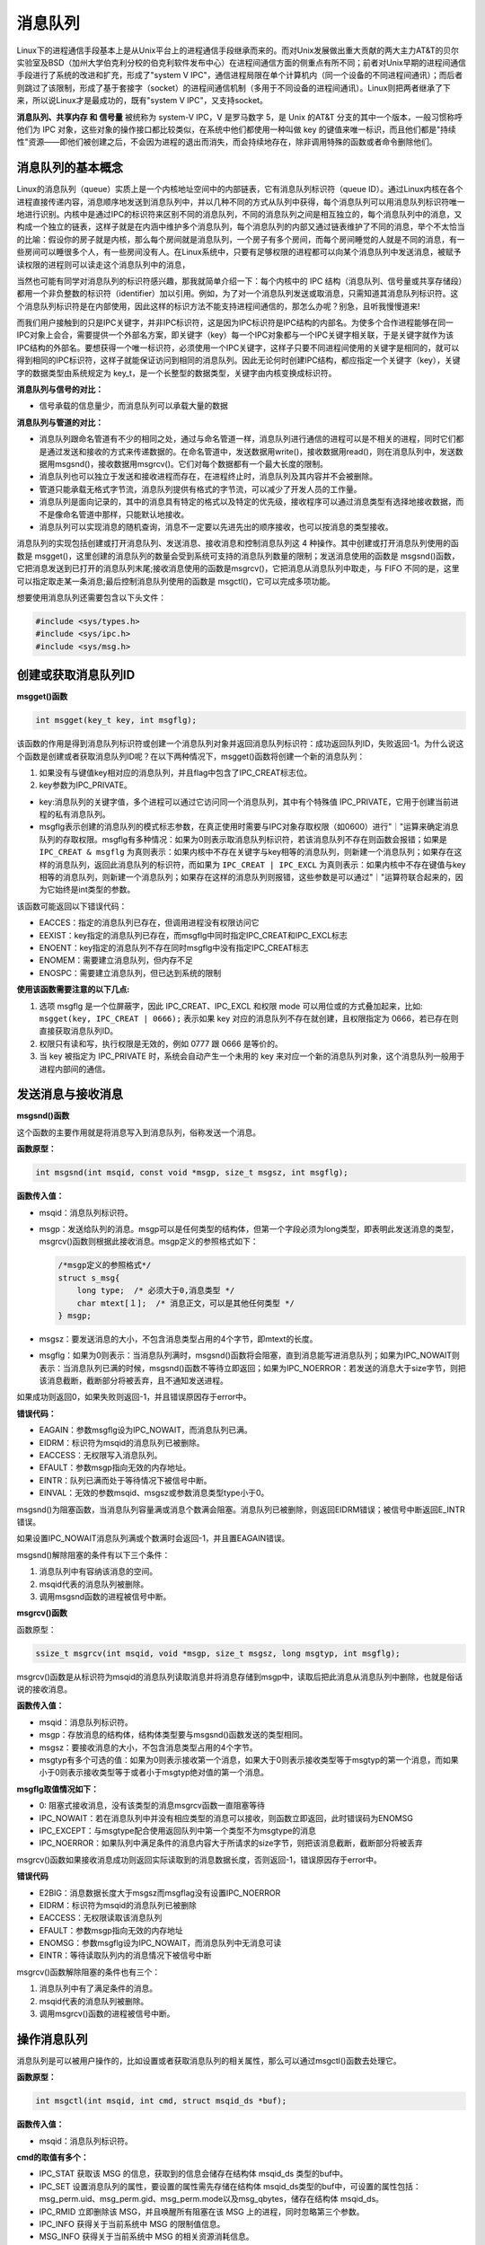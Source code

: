 消息队列
========

Linux下的进程通信手段基本上是从Unix平台上的进程通信手段继承而来的。而对Unix发展做出重大贡献的两大主力AT&T的贝尔实验室及BSD（加州大学伯克利分校的伯克利软件发布中心）在进程间通信方面的侧重点有所不同；前者对Unix早期的进程间通信手段进行了系统的改进和扩充，形成了"system
V
IPC"，通信进程局限在单个计算机内（同一个设备的不同进程间通讯）；而后者则跳过了该限制，形成了基于套接字（socket）的进程间通信机制（多用于不同设备的进程间通讯）。Linux则把两者继承了下来，所以说Linux才是最成功的，既有"system
V IPC"，又支持socket。

**消息队列、共享内存 和 信号量** 被统称为 system-V IPC，V 是罗马数字
5，是 Unix 的AT&T 分支的其中一个版本，一般习惯称呼他们为 IPC
对象，这些对象的操作接口都比较类似，在系统中他们都使用一种叫做 key
的键值来唯一标识，而且他们都是"持续性"资源——即他们被创建之后，不会因为进程的退出而消失，而会持续地存在，除非调用特殊的函数或者命令删除他们。

消息队列的基本概念
------------------

Linux的消息队列（queue）实质上是一个内核地址空间中的内部链表，它有消息队列标识符（queue
ID）。通过Linux内核在各个进程直接传递内容，消息顺序地发送到消息队列中，并以几种不同的方式从队列中获得，每个消息队列可以用消息队列标识符唯一地进行识别。内核中是通过IPC的标识符来区别不同的消息队列，不同的消息队列之间是相互独立的，每个消息队列中的消息，又构成一个独立的链表，这样子就是在内涵中维护多个消息队列，每个消息队列的内部又通过链表维护了不同的消息，举个不太恰当的比喻：假设你的房子就是内核，那么每个房间就是消息队列，一个房子有多个房间，而每个房间睡觉的人就是不同的消息，有一些房间可以睡很多个人，有一些房间没有人。在Linux系统中，只要有足够权限的进程都可以向某个消息队列中发送消息，被赋予读权限的进程则可以读走这个消息队列中的消息，

当然也可能有同学对消息队列的标识符感兴趣，那我就简单介绍一下：每个内核中的
IPC
结构（消息队列、信号量或共享存储段）都用一个非负整数的标识符（identifier）加以引用。例如，为了对一个消息队列发送或取消息，只需知道其消息队列标识符。这个消息队列标识符是在内部使用，因此这样的标识方法不能支持进程间通信的，那怎么办呢？别急，且听我慢慢道来!

而我们用户接触到的只是IPC关键字，并非IPC标识符，这是因为IPC标识符是IPC结构的内部名。为使多个合作进程能够在同一IPC对象上会合，需要提供一个外部名方案，即关键字（key）每一个IPC对象都与一个IPC关键字相关联，于是关键字就作为该IPC结构的外部名。要想获得一个唯一标识符，必须使用一个IPC关键字，这样子只要不同进程间使用的关键字是相同的，就可以得到相同的IPC标识符，这样子就能保证访问到相同的消息队列。因此无论何时创建IPC结构，都应指定一个关键字（key），关键字的数据类型由系统规定为
key_t，是一个长整型的数据类型，关键字由内核变换成标识符。

**消息队列与信号的对比：**

-  信号承载的信息量少，而消息队列可以承载大量的数据

**消息队列与管道的对比：**

-  消息队列跟命名管道有不少的相同之处，通过与命名管道一样，消息队列进行通信的进程可以是不相关的进程，同时它们都是通过发送和接收的方式来传递数据的。在命名管道中，发送数据用write()，接收数据用read()，则在消息队列中，发送数据用msgsnd()，接收数据用msgrcv()。它们对每个数据都有一个最大长度的限制。

-  消息队列也可以独立于发送和接收进程而存在，在进程终止时，消息队列及其内容并不会被删除。

-  管道只能承载无格式字节流，消息队列提供有格式的字节流，可以减少了开发人员的工作量。

-  消息队列是面向记录的，其中的消息具有特定的格式以及特定的优先级，接收程序可以通过消息类型有选择地接收数据，而不是像命名管道中那样，只能默认地接收。

-  消息队列可以实现消息的随机查询，消息不一定要以先进先出的顺序接收，也可以按消息的类型接收。

消息队列的实现包括创建或打开消息队列、发送消息、接收消息和控制消息队列这
4 种操作。其中创建或打开消息队列使用的函数是
msgget()，这里创建的消息队列的数量会受到系统可支持的消息队列数量的限制；发送消息使用的函数是
msgsnd()函数，它把消息发送到已打开的消息队列末尾;接收消息使用的函数是msgrcv()，它把消息从消息队列中取走，与
FIFO 不同的是，这里可以指定取走某一条消息;最后控制消息队列使用的函数是
msgctl()，它可以完成多项功能。

想要使用消息队列还需要包含以下头文件：

.. code:: c

        #include <sys/types.h>
        #include <sys/ipc.h>
        #include <sys/msg.h>

创建或获取消息队列ID
--------------------

**msgget()函数**

.. code:: c

       int msgget(key_t key, int msgflg);

该函数的作用是得到消息队列标识符或创建一个消息队列对象并返回消息队列标识符：成功返回队列ID，失败返回-1。为什么说这个函数是创建或者获取消息队列ID呢？在以下两种情况下，msgget()函数将创建一个新的消息队列：

1. 如果没有与键值key相对应的消息队列，并且flag中包含了IPC_CREAT标志位。
2. key参数为IPC_PRIVATE。

-  key:消息队列的关键字值，多个进程可以通过它访问同一个消息队列，其中有个特殊值
   IPC_PRIVATE，它用于创建当前进程的私有消息队列。

-  msgflg表示创建的消息队列的模式标志参数，在真正使用时需要与IPC对象存取权限（如0600）进行"｜"运算来确定消息队列的存取权限。msgflg有多种情况：如果为0则表示取消息队列标识符，若该消息队列不存在则函数会报错；如果是 ``IPC_CREAT & msgflg``
   为真则表示：如果内核中不存在关键字与key相等的消息队列，则新建一个消息队列；如果存在这样的消息队列，返回此消息队列的标识符，而如果为 ``IPC_CREAT | IPC_EXCL`` 为真则表示：如果内核中不存在键值与key相等的消息队列，则新建一个消息队列；如果存在这样的消息队列则报错，这些参数是可以通过"｜"运算符联合起来的，因为它始终是int类型的参数。

该函数可能返回以下错误代码：

-  EACCES：指定的消息队列已存在，但调用进程没有权限访问它

-  EEXIST：key指定的消息队列已存在，而msgflg中同时指定IPC_CREAT和IPC_EXCL标志

-  ENOENT：key指定的消息队列不存在同时msgflg中没有指定IPC_CREAT标志

-  ENOMEM：需要建立消息队列，但内存不足

-  ENOSPC：需要建立消息队列，但已达到系统的限制

**使用该函数需要注意的以下几点:**

1. 选项 msgflg 是一个位屏蔽字，因此 IPC_CREAT、IPC_EXCL 和权限 mode
   可以用位或的方式叠加起来，比如: ``msgget(key, IPC_CREAT | 0666);`` 表示如果
   key 对应的消息队列不存在就创建，且权限指定为
   0666，若已存在则直接获取消息队列ID。
2. 权限只有读和写，执行权限是无效的，例如 0777 跟 0666 是等价的。
3. 当 key 被指定为 IPC_PRIVATE 时，系统会自动产生一个未用的 key
   来对应一个新的消息队列对象，这个消息队列一般用于进程内部间的通信。

发送消息与接收消息
------------------

**msgsnd()函数**

这个函数的主要作用就是将消息写入到消息队列，俗称发送一个消息。

**函数原型：**

.. code:: c

        int msgsnd(int msqid, const void *msgp, size_t msgsz, int msgflg);

**函数传入值：**

-  msqid：消息队列标识符。

-  msgp：发送给队列的消息。msgp可以是任何类型的结构体，但第一个字段必须为long类型，即表明此发送消息的类型，msgrcv()函数则根据此接收消息。msgp定义的参照格式如下：

   .. code:: c

           /*msgp定义的参照格式*/
           struct s_msg{ 
               long type;  /* 必须大于0,消息类型 */
               char mtext[１];  /* 消息正文，可以是其他任何类型 */
           } msgp;

-  msgsz：要发送消息的大小，不包含消息类型占用的4个字节，即mtext的长度。

-  msgflg：如果为0则表示：当消息队列满时，msgsnd()函数将会阻塞，直到消息能写进消息队列；如果为IPC_NOWAIT则表示：当消息队列已满的时候，msgsnd()函数不等待立即返回；如果为IPC_NOERROR：若发送的消息大于size字节，则把该消息截断，截断部分将被丢弃，且不通知发送进程。

如果成功则返回0，如果失败则返回-1，并且错误原因存于error中。

**错误代码：**

-  EAGAIN：参数msgflg设为IPC_NOWAIT，而消息队列已满。

-  EIDRM：标识符为msqid的消息队列已被删除。

-  EACCESS：无权限写入消息队列。

-  EFAULT：参数msgp指向无效的内存地址。

-  EINTR：队列已满而处于等待情况下被信号中断。

-  EINVAL：无效的参数msqid、msgsz或参数消息类型type小于0。

msgsnd()为阻塞函数，当消息队列容量满或消息个数满会阻塞。消息队列已被删除，则返回EIDRM错误；被信号中断返回E_INTR错误。

如果设置IPC_NOWAIT消息队列满或个数满时会返回-1，并且置EAGAIN错误。

msgsnd()解除阻塞的条件有以下三个条件：

1. 消息队列中有容纳该消息的空间。
2. msqid代表的消息队列被删除。
3. 调用msgsnd函数的进程被信号中断。

**msgrcv()函数**

函数原型：

.. code:: c

        ssize_t msgrcv(int msqid, void *msgp, size_t msgsz, long msgtyp, int msgflg);

msgrcv()函数是从标识符为msqid的消息队列读取消息并将消息存储到msgp中，读取后把此消息从消息队列中删除，也就是俗话说的接收消息。

**函数传入值：**

-  msqid：消息队列标识符。

-  msgp：存放消息的结构体，结构体类型要与msgsnd()函数发送的类型相同。

-  msgsz：要接收消息的大小，不包含消息类型占用的4个字节。

-  msgtyp有多个可选的值：如果为0则表示接收第一个消息，如果大于0则表示接收类型等于msgtyp的第一个消息，而如果小于0则表示接收类型等于或者小于msgtyp绝对值的第一个消息。

**msgflg取值情况如下：**

-  0: 阻塞式接收消息，没有该类型的消息msgrcv函数一直阻塞等待

-  IPC_NOWAIT：若在消息队列中并没有相应类型的消息可以接收，则函数立即返回，此时错误码为ENOMSG

-  IPC_EXCEPT：与msgtype配合使用返回队列中第一个类型不为msgtype的消息

-  IPC_NOERROR：如果队列中满足条件的消息内容大于所请求的size字节，则把该消息截断，截断部分将被丢弃

msgrcv()函数如果接收消息成功则返回实际读取到的消息数据长度，否则返回-1，错误原因存于error中。

**错误代码**

-  E2BIG：消息数据长度大于msgsz而msgflag没有设置IPC_NOERROR

-  EIDRM：标识符为msqid的消息队列已被删除

-  EACCESS：无权限读取该消息队列

-  EFAULT：参数msgp指向无效的内存地址

-  ENOMSG：参数msgflg设为IPC_NOWAIT，而消息队列中无消息可读

-  EINTR：等待读取队列内的消息情况下被信号中断

msgrcv()函数解除阻塞的条件也有三个：

1. 消息队列中有了满足条件的消息。
2. msqid代表的消息队列被删除。
3. 调用msgrcv()函数的进程被信号中断。

操作消息队列
------------

消息队列是可以被用户操作的，比如设置或者获取消息队列的相关属性，那么可以通过msgctl()函数去处理它。

**函数原型：**

.. code:: c

    int msgctl(int msqid, int cmd, struct msqid_ds *buf);

**函数传入值：**

-  msqid：消息队列标识符。

**cmd的取值有多个：**

-  IPC_STAT 获取该 MSG 的信息，获取到的信息会储存在结构体 msqid_ds
   类型的buf中。

-  IPC_SET 设置消息队列的属性，要设置的属性需先存储在结构体
   msqid_ds类型的buf中，可设置的属性包括：msg_perm.uid、msg_perm.gid、msg_perm.mode以及msg_qbytes，储存在结构体
   msqid_ds。

-  IPC_RMID 立即删除该 MSG，并且唤醒所有阻塞在该 MSG
   上的进程，同时忽略第三个参数。

-  IPC_INFO 获得关于当前系统中 MSG 的限制值信息。

-  MSG_INFO 获得关于当前系统中 MSG 的相关资源消耗信息。

-  MSG_STAT 同 IPC_STAT，但 msgid
   为该消息队列在内核中记录所有消息队列信息的数组的下标，因此通过迭代所有的下标可以获得系统中所有消息队列的相关信息。

-  buf：相关信息结构体缓冲区。

**函数返回值：**

-  成功：0

-  出错：-1，错误原因存于error中

**错误代码：**

-  EACCESS：参数cmd为IPC_STAT，确无权限读取该消息队列。

-  EFAULT：参数buf指向无效的内存地址。

-  EIDRM：标识符为msqid的消息队列已被删除。

-  EINVAL：无效的参数cmd或msqid。

-  EPERM：参数cmd为IPC_SET或IPC_RMID，却无足够的权限执行。

消息队列实例
------------

消息队列的使用方法一般是:

**发送者:**

1. 获取消息队列的 ID
2. 将数据放入一个附带有标识的特殊的结构体，发送给消息队列。

**接收者:**

1. 获取消息队列的 ID
2. 将指定标识的消息读出。

当发送者和接收者都不再使用消息队列时，及时删除它以释放系统资源。

本次实验主要是两个进程（无血缘关系的进程）通过消息队列进行消息的传递，一个进程发送消息，一个进程接收消息，并将其打印出来。

**发送进程源码**

.. code:: c

    #include <sys/types.h>
    #include <sys/ipc.h>
    #include <sys/msg.h>
    #include <stdio.h>
    #include <stdlib.h>
    #include <unistd.h>
    #include <string.h>


    #define BUFFER_SIZE 512

    struct message
    {
        long msg_type;
        char msg_text[BUFFER_SIZE];
    };
    int main()
    {
        int qid;
        struct message msg;

        /*创建消息队列*/
        if ((qid = msgget((key_t)1234, IPC_CREAT|0666)) == -1)
        {
            perror("msgget");
            exit(1);
        }

        printf("Open queue %d\n",qid);

        while(1)
        {
            printf("Enter some message to the queue:");
            if ((fgets(msg.msg_text, BUFFER_SIZE, stdin)) == NULL)
            {
                puts("no message");
                exit(1);
            }
            
            msg.msg_type = getpid();

            /*添加消息到消息队列*/
            if ((msgsnd(qid, &msg, strlen(msg.msg_text), 0)) < 0)
            {
                perror("message posted");
                exit(1);
            }

            if (strncmp(msg.msg_text, "quit", 4) == 0)
            {
                break;
            }
        }

        exit(0);
    }

**接收进程源码：**

.. code:: c

    #include <sys/types.h>
    #include <sys/ipc.h>
    #include <sys/msg.h>
    #include <stdio.h>
    #include <stdlib.h>
    #include <unistd.h>
    #include <string.h>

    #define BUFFER_SIZE 512

    struct message
    {
        long msg_type;
        char msg_text[BUFFER_SIZE];
    };

    int main()
    {
        int qid;
        struct message msg;

        /*创建消息队列*/
        if ((qid = msgget((key_t)1234, IPC_CREAT|0666)) == -1)
        {
            perror("msgget");
            exit(1);
        }

        printf("Open queue %d\n", qid);

        do
        {
            /*读取消息队列*/
            memset(msg.msg_text, 0, BUFFER_SIZE);

            if (msgrcv(qid, (void*)&msg, BUFFER_SIZE, 0, 0) < 0)
            {
                perror("msgrcv");
                exit(1);
            }

            printf("The message from process %ld : %s", msg.msg_type, msg.msg_text);

        } while(strncmp(msg.msg_text, "quit", 4));

        /*从系统内核中移走消息队列 */
        if ((msgctl(qid, IPC_RMID, NULL)) < 0)
        {
            perror("msgctl");
            exit(1);
        }

        exit(0);

    }

将两个进程编译出来，分别运行即可，实验现象如下：

**发送消息：**

在发送消息进程运行的时候，会提示让你输入要发送的消息，随便什么消息都可以的

.. code:: bash

    ➜  msg_send ./targets

    Open queue 0
    Enter some message to the queue:123
    Enter some message to the queue:1111111 
    Enter some message to the queue:666666666666666
    Enter some message to the queue:abcdef
    Enter some message to the queue:

**接收消息：**

在新的终端运行接收消息进程，当你从发送消息进程输入消息时（按下回车键发送），接收消息进程会打印出你输入的消息，这是因为进程从消息队列中读取到发送进程发送的消息。

.. code:: bash

    ➜  msg_recv ./targets

    Open queue 0
    The message from process 12822 : 123
    The message from process 12822 : 1111111
    The message from process 12822 : 666666666666666
    The message from process 12822 : abcdef

